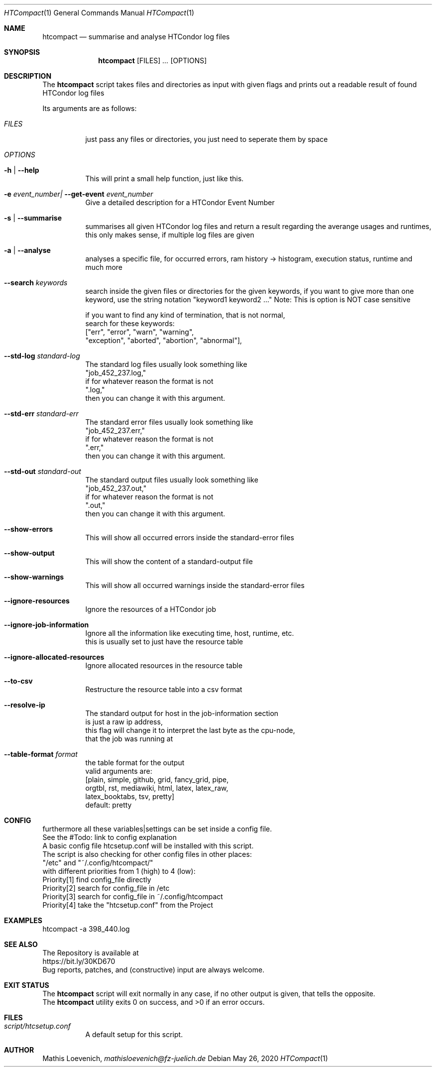 .Dd May 26, 2020
.Dt HTCompact 1
.Os \" Current operating system.
.Sh NAME
.Nm htcompact
.Nd summarise and analyse HTCondor log files
.
.Sh SYNOPSIS
.Nm
.Op FILES
.Ar ...
.Op OPTIONS
.
.Sh DESCRIPTION
The
.Nm
script takes files and directories as input with given flags and
prints out a readable result of found HTCondor log files
.Pp
Its arguments are as follows:
.Bl -tag -width Ds
.
.It Ar FILES
just pass any files or directories, you just need to seperate them by space
.
.It Ar OPTIONS
.
.It Fl h | Fl Fl help
This will print a small help function, just like this.
.
.It Fl e Ar event_number| Fl Fl get-event Ar event_number
Give a detailed description for a HTCondor Event Number
.
.It Fl s | Fl Fl summarise
summarises all given HTCondor log files and return a result regarding the averange usages and runtimes,
this only makes sense, if multiple log files are given
.
.It Fl a | Fl Fl analyse
analyses a specific file, for occurred errors, ram history -> histogram,
execution status, runtime and much more
.
.It Fl Fl search Ar keywords
search inside the given files or directories for the given keywords,
if you want to give more than one keyword,
use the string notation "keyword1 keyword2 ..."
.
Note: This is option is NOT case sensitive
.
.Bd -literal
if you want to find any kind of termination, that is not normal,
search for these keywords:
["err", "error", "warn", "warning",
 "exception", "aborted", "abortion", "abnormal"],
.
.It Fl Fl std-log Ar standard-log
The standard log files usually look something like
.Qq job_452_237.log,
if for whatever reason the format is not
.Qq .log,
then you can change it with this argument.
.
.It Fl Fl std-err Ar standard-err
The standard error files usually look something like
.Qq job_452_237.err,
if for whatever reason the format is not
.Qq .err,
then you can change it with this argument.
.
.It Fl Fl std-out Ar standard-out
The standard output files usually look something like
.Qq job_452_237.out,
if for whatever reason the format is not
.Qq .out,
then you can change it with this argument.
.
.It Fl Fl show-errors
This will show all occurred errors inside the standard-error files
.
.It Fl Fl show-output
This will show the content of a standard-output file
.
.It Fl Fl show-warnings
This will show all occurred warnings inside the standard-error files
.
.It Fl Fl ignore-resources
Ignore the resources of a HTCondor job
.
.It Fl Fl ignore-job-information
Ignore all the information like executing time, host, runtime, etc.
this is usually set to just have the resource table
.
.It Fl Fl ignore-allocated-resources
Ignore allocated resources in the resource table
.
.It Fl Fl to-csv
Restructure the resource table into a csv format
.
.It Fl Fl resolve-ip
The standard output for host in the job-information section
is just a raw ip address,
this flag will change it to interpret the last byte as the cpu-node,
that the job was running at
.
.It Fl Fl table-format Ar format
the table format for the output
.
valid arguments are:
.
[plain, simple, github, grid, fancy_grid, pipe,
orgtbl, rst, mediawiki, html, latex, latex_raw,
latex_booktabs, tsv, pretty]
.
default: pretty
.Ed
.El
.
.Sh CONFIG
.Bd -literal -compact
furthermore all these variables|settings can be set inside a config file.
See the #Todo: link to config explanation
.
A basic config file htcsetup.conf will be installed with this script.
The script is also checking for other config files in other places:
.
"/etc" and "~/.config/htcompact/"
.
with different priorities from 1 (high) to 4 (low):
Priority[1] find config_file directly
Priority[2] search for config_file in /etc
Priority[3] search for config_file in ~/.config/htcompact
Priority[4] take the "htcsetup.conf" from the Project
.Ed
.
.Sh EXAMPLES
htcompact -a 398_440.log
.
.Sh SEE ALSO
.Bd -literal
The Repository is available at
.Lk https://bit.ly/30KD670
Bug reports, patches, and (constructive) input are always welcome.
.Ed
.
.Sh EXIT STATUS
The
.Nm
script will exit normally in any case, if no other output is given, that tells the opposite.
.Ex -std
.
.Sh FILES
.Bl -tag -width Ds
.It Pa script/htcsetup.conf
A default setup for this script.
.El
.
.Sh AUTHOR
.An Mathis Loevenich,
.Mt mathisloevenich@fz-juelich.de